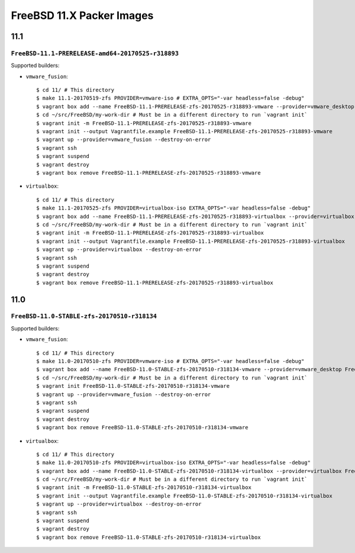 FreeBSD 11.X Packer Images
==========================

11.1
----

``FreeBSD-11.1-PRERELEASE-amd64-20170525-r318893``
^^^^^^^^^^^^^^^^^^^^^^^^^^^^^^^^^^^^^^^^^^^^^^^^^^

Supported builders:

- ``vmware_fusion``::

    $ cd 11/ # This directory
    $ make 11.1-20170519-zfs PROVIDER=vmware-iso # EXTRA_OPTS="-var headless=false -debug"
    $ vagrant box add --name FreeBSD-11.1-PRERELEASE-zfs-20170525-r318893-vmware --provider=vmware_desktop FreeBSD-11.1-PRERELEASE-zfs-20170525-r318893-vmware.box
    $ cd ~/src/FreeBSD/my-work-dir # Must be in a different directory to run `vagrant init`
    $ vagrant init -m FreeBSD-11.1-PRERELEASE-zfs-20170525-r318893-vmware
    $ vagrant init --output Vagrantfile.example FreeBSD-11.1-PRERELEASE-zfs-20170525-r318893-vmware
    $ vagrant up --provider=vmware_fusion --destroy-on-error
    $ vagrant ssh
    $ vagrant suspend
    $ vagrant destroy
    $ vagrant box remove FreeBSD-11.1-PRERELEASE-zfs-20170525-r318893-vmware

- ``virtualbox``::

    $ cd 11/ # This directory
    $ make 11.1-20170525-zfs PROVIDER=virtualbox-iso EXTRA_OPTS="-var headless=false -debug"
    $ vagrant box add --name FreeBSD-11.1-PRERELEASE-zfs-20170525-r318893-virtualbox --provider=virtualbox FreeBSD-11.1-STABLE-zfs-20170525-r318134-virtualbox.box
    $ cd ~/src/FreeBSD/my-work-dir # Must be in a different directory to run `vagrant init`
    $ vagrant init -m FreeBSD-11.1-PRERELEASE-zfs-20170525-r318893-virtualbox
    $ vagrant init --output Vagrantfile.example FreeBSD-11.1-PRERELEASE-zfs-20170525-r318893-virtualbox
    $ vagrant up --provider=virtualbox --destroy-on-error
    $ vagrant ssh
    $ vagrant suspend
    $ vagrant destroy
    $ vagrant box remove FreeBSD-11.1-PRERELEASE-zfs-20170525-r318893-virtualbox


11.0
----

``FreeBSD-11.0-STABLE-zfs-20170510-r318134``
^^^^^^^^^^^^^^^^^^^^^^^^^^^^^^^^^^^^^^^^^^^^

Supported builders:

- ``vmware_fusion``::

    $ cd 11/ # This directory
    $ make 11.0-20170510-zfs PROVIDER=vmware-iso # EXTRA_OPTS="-var headless=false -debug"
    $ vagrant box add --name FreeBSD-11.0-STABLE-zfs-20170510-r318134-vmware --provider=vmware_desktop FreeBSD-11.0-STABLE-zfs-20170510-r318134-vmware.box
    $ cd ~/src/FreeBSD/my-work-dir # Must be in a different directory to run `vagrant init`
    $ vagrant init FreeBSD-11.0-STABLE-zfs-20170510-r318134-vmware
    $ vagrant up --provider=vmware_fusion --destroy-on-error
    $ vagrant ssh
    $ vagrant suspend
    $ vagrant destroy
    $ vagrant box remove FreeBSD-11.0-STABLE-zfs-20170510-r318134-vmware

- ``virtualbox``::

    $ cd 11/ # This directory
    $ make 11.0-20170510-zfs PROVIDER=virtualbox-iso EXTRA_OPTS="-var headless=false -debug"
    $ vagrant box add --name FreeBSD-11.0-STABLE-zfs-20170510-r318134-virtualbox --provider=virtualbox FreeBSD-11.0-STABLE-zfs-20170510-r318134-virtualbox.box
    $ cd ~/src/FreeBSD/my-work-dir # Must be in a different directory to run `vagrant init`
    $ vagrant init -m FreeBSD-11.0-STABLE-zfs-20170510-r318134-virtualbox
    $ vagrant init --output Vagrantfile.example FreeBSD-11.0-STABLE-zfs-20170510-r318134-virtualbox
    $ vagrant up --provider=virtualbox --destroy-on-error
    $ vagrant ssh
    $ vagrant suspend
    $ vagrant destroy
    $ vagrant box remove FreeBSD-11.0-STABLE-zfs-20170510-r318134-virtualbox
